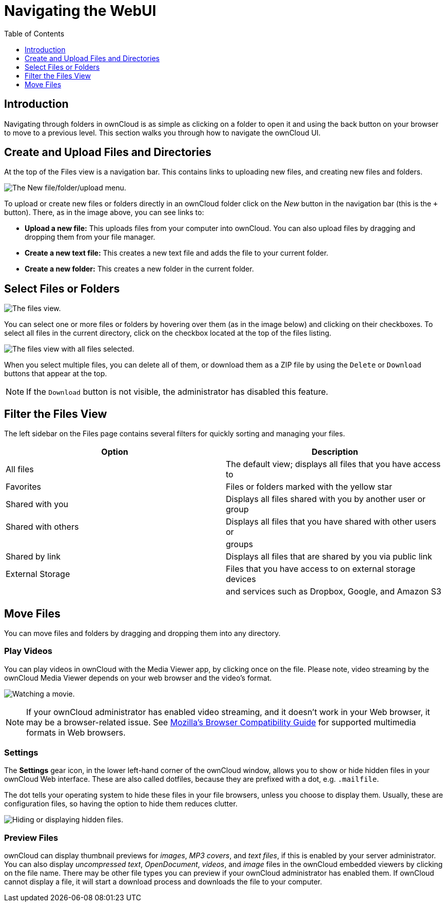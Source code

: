 = Navigating the WebUI
:toc: right
:toclevels: 1
:moz-browser-compatibility-guide-url: https://developer.mozilla.org/en-US/docs/Web/HTML/Supported_media_formats#Browser_compatibility

== Introduction

Navigating through folders in ownCloud is as simple as clicking on a
folder to open it and using the back button on your browser to move to a
previous level. This section walks you through how to navigate the
ownCloud UI.

[[create-and-upload-files-and-directories]]
== Create and Upload Files and Directories

At the top of the Files view is a navigation bar. This contains links to
uploading new files, and creating new files and folders.

image:files_page-6.png[The New file/folder/upload menu.]

To upload or create new files or folders directly in an ownCloud folder
click on the _New_ button in the navigation bar (this is the `+`
button). There, as in the image above, you can see links to:

* **Upload a new file:** This uploads files from your computer into
ownCloud. You can also upload files by dragging and dropping them from
your file manager.
* **Create a new text file:** This creates a new text file and adds the
file to your current folder.
* *Create a new folder:* This creates a new folder in the current
folder.

[[select-files-or-folders]]
== Select Files or Folders

image:files_view_mouseover.png[The files view.]

You can select one or more files or folders by hovering over them (as in
the image below) and clicking on their checkboxes. To select all files
in the current directory, click on the checkbox located at the top of
the files listing.

image:files_view_select_all.png[The files view with all files selected.]

When you select multiple files, you can delete all of them, or download
them as a ZIP file by using the `Delete` or `Download` buttons that
appear at the top.

NOTE: If the `Download` button is not visible, the administrator has disabled this feature.

[[filter-the-files-view]]
== Filter the Files View

The left sidebar on the Files page contains several filters for quickly
sorting and managing your files.

[cols=",",options="header",]
|=======================================================================
| Option | Description
| All files | The default view; displays all files that you have access to

| Favorites | Files or folders marked with the yellow star

| Shared with you | Displays all files shared with you by another user or
group

| Shared with others | Displays all files that you have shared with other
users or

| | groups

| Shared by link | Displays all files that are shared by you via public
link

| External Storage | Files that you have access to on external storage
devices

| | and services such as Dropbox, Google, and Amazon S3
|=======================================================================

[[move-files]]
== Move Files

You can move files and folders by dragging and dropping them into any
directory.

[[play-videos]]
=== Play Videos

You can play videos in ownCloud with the Media Viewer app, by clicking once on the file. 
Please note, video streaming by the ownCloud Media Viewer depends on your web browser and the video’s format.

image:video_player_2.png[Watching a movie.]

[NOTE]
====
If your ownCloud administrator has enabled video streaming, and it doesn't work in your Web browser, it may be a browser-related issue. 
See {moz-browser-compatibility-guide-url}[Mozilla’s Browser Compatibility Guide] for supported multimedia formats in Web browsers.
====

[[settings]]
=== Settings

The *Settings* gear icon, in the lower left-hand corner of the ownCloud
window, allows you to show or hide hidden files in your ownCloud Web
interface. These are also called dotfiles, because they are prefixed
with a dot, e.g. `.mailfile`.

The dot tells your operating system to hide these files in your file
browsers, unless you choose to display them. Usually, these are
configuration files, so having the option to hide them reduces clutter.

image:hidden_files.png[Hiding or displaying hidden files.]

[[preview-files]]
=== Preview Files

ownCloud can display thumbnail previews for _images_, _MP3 covers_, and
_text files_, if this is enabled by your server administrator. You can
also display _uncompressed text_, _OpenDocument_, _videos_, and _image_
files in the ownCloud embedded viewers by clicking on the file name.
There may be other file types you can preview if your ownCloud
administrator has enabled them. If ownCloud cannot display a file, it
will start a download process and downloads the file to your computer.
